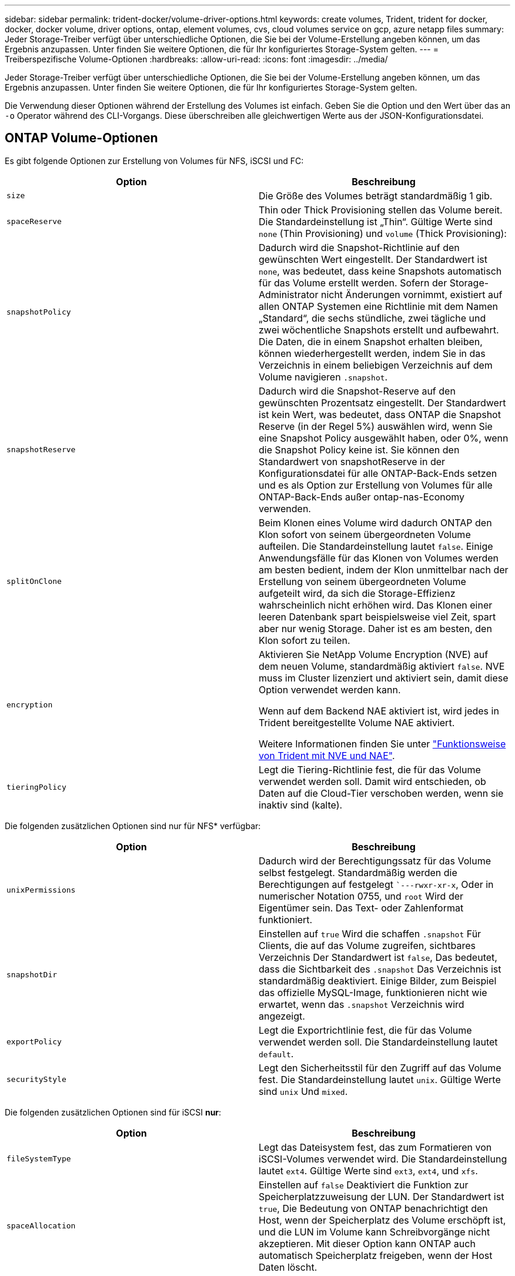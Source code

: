 ---
sidebar: sidebar 
permalink: trident-docker/volume-driver-options.html 
keywords: create volumes, Trident, trident for docker, docker, docker volume, driver options, ontap, element volumes, cvs, cloud volumes service on gcp, azure netapp files 
summary: Jeder Storage-Treiber verfügt über unterschiedliche Optionen, die Sie bei der Volume-Erstellung angeben können, um das Ergebnis anzupassen. Unter finden Sie weitere Optionen, die für Ihr konfiguriertes Storage-System gelten. 
---
= Treiberspezifische Volume-Optionen
:hardbreaks:
:allow-uri-read: 
:icons: font
:imagesdir: ../media/


[role="lead"]
Jeder Storage-Treiber verfügt über unterschiedliche Optionen, die Sie bei der Volume-Erstellung angeben können, um das Ergebnis anzupassen. Unter finden Sie weitere Optionen, die für Ihr konfiguriertes Storage-System gelten.

Die Verwendung dieser Optionen während der Erstellung des Volumes ist einfach. Geben Sie die Option und den Wert über das an `-o` Operator während des CLI-Vorgangs. Diese überschreiben alle gleichwertigen Werte aus der JSON-Konfigurationsdatei.



== ONTAP Volume-Optionen

Es gibt folgende Optionen zur Erstellung von Volumes für NFS, iSCSI und FC:

[cols="2*"]
|===
| Option | Beschreibung 


| `size`  a| 
Die Größe des Volumes beträgt standardmäßig 1 gib.



| `spaceReserve`  a| 
Thin oder Thick Provisioning stellen das Volume bereit. Die Standardeinstellung ist „Thin“. Gültige Werte sind `none` (Thin Provisioning) und `volume` (Thick Provisioning):



| `snapshotPolicy`  a| 
Dadurch wird die Snapshot-Richtlinie auf den gewünschten Wert eingestellt. Der Standardwert ist `none`, was bedeutet, dass keine Snapshots automatisch für das Volume erstellt werden. Sofern der Storage-Administrator nicht Änderungen vornimmt, existiert auf allen ONTAP Systemen eine Richtlinie mit dem Namen „Standard“, die sechs stündliche, zwei tägliche und zwei wöchentliche Snapshots erstellt und aufbewahrt. Die Daten, die in einem Snapshot erhalten bleiben, können wiederhergestellt werden, indem Sie in das Verzeichnis in einem beliebigen Verzeichnis auf dem Volume navigieren `.snapshot`.



| `snapshotReserve`  a| 
Dadurch wird die Snapshot-Reserve auf den gewünschten Prozentsatz eingestellt. Der Standardwert ist kein Wert, was bedeutet, dass ONTAP die Snapshot Reserve (in der Regel 5%) auswählen wird, wenn Sie eine Snapshot Policy ausgewählt haben, oder 0%, wenn die Snapshot Policy keine ist. Sie können den Standardwert von snapshotReserve in der Konfigurationsdatei für alle ONTAP-Back-Ends setzen und es als Option zur Erstellung von Volumes für alle ONTAP-Back-Ends außer ontap-nas-Economy verwenden.



| `splitOnClone`  a| 
Beim Klonen eines Volume wird dadurch ONTAP den Klon sofort von seinem übergeordneten Volume aufteilen. Die Standardeinstellung lautet `false`. Einige Anwendungsfälle für das Klonen von Volumes werden am besten bedient, indem der Klon unmittelbar nach der Erstellung von seinem übergeordneten Volume aufgeteilt wird, da sich die Storage-Effizienz wahrscheinlich nicht erhöhen wird. Das Klonen einer leeren Datenbank spart beispielsweise viel Zeit, spart aber nur wenig Storage. Daher ist es am besten, den Klon sofort zu teilen.



| `encryption`  a| 
Aktivieren Sie NetApp Volume Encryption (NVE) auf dem neuen Volume, standardmäßig aktiviert `false`. NVE muss im Cluster lizenziert und aktiviert sein, damit diese Option verwendet werden kann.

Wenn auf dem Backend NAE aktiviert ist, wird jedes in Trident bereitgestellte Volume NAE aktiviert.

Weitere Informationen finden Sie unter link:../trident-reco/security-reco.html["Funktionsweise von Trident mit NVE und NAE"].



| `tieringPolicy`  a| 
Legt die Tiering-Richtlinie fest, die für das Volume verwendet werden soll. Damit wird entschieden, ob Daten auf die Cloud-Tier verschoben werden, wenn sie inaktiv sind (kalte).

|===
Die folgenden zusätzlichen Optionen sind nur für NFS* verfügbar:

[cols="2*"]
|===
| Option | Beschreibung 


| `unixPermissions`  a| 
Dadurch wird der Berechtigungssatz für das Volume selbst festgelegt. Standardmäßig werden die Berechtigungen auf festgelegt ``---rwxr-xr-x`, Oder in numerischer Notation 0755, und `root` Wird der Eigentümer sein. Das Text- oder Zahlenformat funktioniert.



| `snapshotDir`  a| 
Einstellen auf `true` Wird die schaffen `.snapshot` Für Clients, die auf das Volume zugreifen, sichtbares Verzeichnis Der Standardwert ist `false`, Das bedeutet, dass die Sichtbarkeit des `.snapshot` Das Verzeichnis ist standardmäßig deaktiviert. Einige Bilder, zum Beispiel das offizielle MySQL-Image, funktionieren nicht wie erwartet, wenn das `.snapshot` Verzeichnis wird angezeigt.



| `exportPolicy`  a| 
Legt die Exportrichtlinie fest, die für das Volume verwendet werden soll. Die Standardeinstellung lautet `default`.



| `securityStyle`  a| 
Legt den Sicherheitsstil für den Zugriff auf das Volume fest. Die Standardeinstellung lautet `unix`. Gültige Werte sind `unix` Und `mixed`.

|===
Die folgenden zusätzlichen Optionen sind für iSCSI *nur*:

[cols="2*"]
|===
| Option | Beschreibung 


| `fileSystemType` | Legt das Dateisystem fest, das zum Formatieren von iSCSI-Volumes verwendet wird. Die Standardeinstellung lautet `ext4`. Gültige Werte sind `ext3`, `ext4`, und `xfs`. 


| `spaceAllocation` | Einstellen auf `false` Deaktiviert die Funktion zur Speicherplatzzuweisung der LUN. Der Standardwert ist `true`, Die Bedeutung von ONTAP benachrichtigt den Host, wenn der Speicherplatz des Volume erschöpft ist, und die LUN im Volume kann Schreibvorgänge nicht akzeptieren. Mit dieser Option kann ONTAP auch automatisch Speicherplatz freigeben, wenn der Host Daten löscht. 
|===


=== Beispiele

Sehen Sie sich die folgenden Beispiele an:

* Erstellen Sie ein 10-GiB-Volume:
+
[listing]
----
docker volume create -d netapp --name demo -o size=10G -o encryption=true
----
* Erstellen Sie ein 100-GiB-Volume mit Snapshots:
+
[listing]
----
docker volume create -d netapp --name demo -o size=100G -o snapshotPolicy=default -o snapshotReserve=10
----
* Erstellen Sie ein Volume, bei dem das setuid-Bit aktiviert ist:
+
[listing]
----
docker volume create -d netapp --name demo -o unixPermissions=4755
----


Die Mindestgröße des Volumes beträgt 20 MiB.

Wenn die Snapshot-Reserve nicht angegeben wird und die Snapshot-Policy ist `none`, verwenden Trident eine Snapshot-Reserve von 0%.

* Erstellung eines Volumes ohne Snapshot-Richtlinie und ohne Snapshot-Reserve:
+
[listing]
----
docker volume create -d netapp --name my_vol --opt snapshotPolicy=none
----
* Erstellen Sie ein Volume ohne Snapshot-Richtlinie und eine individuelle Snapshot-Reserve von 10 %:
+
[listing]
----
docker volume create -d netapp --name my_vol --opt snapshotPolicy=none --opt snapshotReserve=10
----
* Erstellen Sie ein Volume mit einer Snapshot-Richtlinie und einer individuellen Snapshot-Reserve von 10 %:
+
[listing]
----
docker volume create -d netapp --name my_vol --opt snapshotPolicy=myPolicy --opt snapshotReserve=10
----
* Erstellen Sie ein Volume mit einer Snapshot-Richtlinie und akzeptieren Sie die Standard-Snapshot-Reserve von ONTAP (normalerweise 5%):
+
[listing]
----
docker volume create -d netapp --name my_vol --opt snapshotPolicy=myPolicy
----




== Element Software-Volume-Optionen

Die Element Softwareoptionen bieten Zugriff auf die Größe und Quality of Service (QoS)-Richtlinien für das Volume. Beim Erstellen des Volumes wird die ihr zugeordnete QoS-Richtlinie mithilfe des festgelegt `-o type=service_level` Terminologie

Der erste Schritt bei der Definition eines QoS-Service-Levels mit Element driver besteht darin, mindestens einen Typ zu erstellen und die minimalen, maximalen und Burst-IOPS anzugeben, die mit einem Namen in der Konfigurationsdatei verbunden sind.

Darüber anderem sind bei Volumes für Element Software folgende Optionen verfügbar:

[cols="2*"]
|===
| Option | Beschreibung 


| `size`  a| 
Die Größe des Datenträgers beträgt standardmäßig 1 GiB oder Konfigurationseintrag ... "defaults": {"size": "5G"}.



| `blocksize`  a| 
Verwenden Sie entweder 512 oder 4096, standardmäßig 512 oder den Konfigurationseintrag StandardBlockSize.

|===


=== Beispiel

In der folgenden Beispielkonfigurationsdatei finden Sie QoS-Definitionen:

[source, json]
----
{
  "Types": [
    {
      "Type": "Bronze",
      "Qos": {
        "minIOPS": 1000,
        "maxIOPS": 2000,
        "burstIOPS": 4000
      }
    },
    {
      "Type": "Silver",
      "Qos": {
        "minIOPS": 4000,
        "maxIOPS": 6000,
        "burstIOPS": 8000
      }
    },
    {
      "Type": "Gold",
      "Qos": {
        "minIOPS": 6000,
        "maxIOPS": 8000,
        "burstIOPS": 10000
      }
    }
  ]
}
----
In der obigen Konfiguration haben wir drei Richtliniendefinitionen: Bronze, Silver und Gold. Diese Namen sind frei wählbar.

* Erstellen Sie ein 10 GiB Gold-Volume:
+
[listing]
----
docker volume create -d solidfire --name sfGold -o type=Gold -o size=10G
----
* Erstellen Sie ein 100 GiB Bronze-Volume:
+
[listing]
----
docker volume create -d solidfire --name sfBronze -o type=Bronze -o size=100G
----

